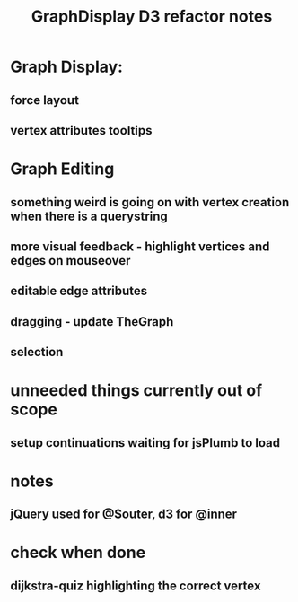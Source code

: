 #+TITLE: GraphDisplay D3 refactor notes

* Graph Display:

** force layout
** vertex attributes tooltips

* Graph Editing

** something weird is going on with vertex creation when there is a querystring

** more visual feedback - highlight vertices and edges on mouseover

** editable edge attributes

** dragging - update TheGraph

** selection

* unneeded things currently out of scope
** setup continuations waiting for jsPlumb to load

* notes
** jQuery used for @$outer, d3 for @inner

* check when done

** dijkstra-quiz highlighting the correct vertex
